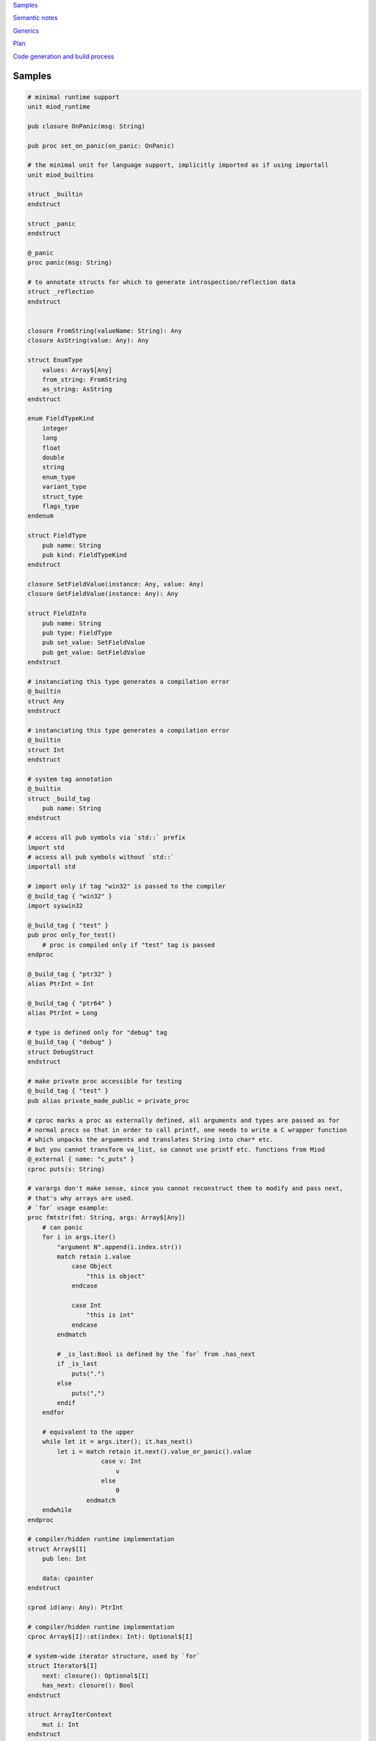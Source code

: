 `Samples`_

`Semantic notes`_

`Generics`_

`Plan`_

`Code generation and build process`_


Samples
-------

.. code-block::

    # minimal runtime support
    unit miod_runtime

    pub closure OnPanic(msg: String)

    pub proc set_on_panic(on_panic: OnPanic)

    # the minimal unit for language support, implicitly imported as if using importall
    unit miod_builtins

    struct _builtin
    endstruct

    struct _panic
    endstruct

    @_panic
    proc panic(msg: String)

    # to annotate structs for which to generate introspection/reflection data
    struct _reflection
    endstruct


    closure FromString(valueName: String): Any
    closure AsString(value: Any): Any

    struct EnumType
        values: Array$[Any]
        from_string: FromString
        as_string: AsString
    endstruct

    enum FieldTypeKind
        integer
        long
        float
        double
        string
        enum_type
        variant_type
        struct_type
        flags_type
    endenum

    struct FieldType
        pub name: String
        pub kind: FieldTypeKind
    endstruct
    
    closure SetFieldValue(instance: Any, value: Any)
    closure GetFieldValue(instance: Any): Any
    
    struct FieldInfo
        pub name: String
        pub type: FieldType
        pub set_value: SetFieldValue
        pub get_value: GetFieldValue
    endstruct

    # instanciating this type generates a compilation error
    @_builtin
    struct Any
    endstruct

    # instanciating this type generates a compilation error
    @_builtin
    struct Int
    endstruct

    # system tag annotation
    @_builtin
    struct _build_tag
        pub name: String
    endstruct

    # access all pub symbols via `std::` prefix
    import std
    # access all pub symbols without `std::`
    importall std

    # import only if tag "win32" is passed to the compiler
    @_build_tag { "win32" }
    import syswin32

    @_build_tag { "test" }
    pub proc only_for_test()
        # proc is compiled only if "test" tag is passed
    endproc

    @_build_tag { "ptr32" }
    alias PtrInt = Int

    @_build_tag { "ptr64" }
    alias PtrInt = Long

    # type is defined only for "debug" tag
    @_build_tag { "debug" }
    struct DebugStruct
    endstruct

    # make private proc accessible for testing
    @_build_tag { "test" }
    pub alias private_made_public = private_proc

    # cproc marks a proc as externally defined, all arguments and types are passed as for
    # normal procs so that in order to call printf, one needs to write a C wrapper function
    # which unpacks the arguments and translates String into char* etc.
    # but you cannot transform va_list, so cannot use printf etc. functions from Miod
    @_external { name: "c_puts" }
    cproc puts(s: String)

    # varargs don't make sense, since you cannot reconstruct them to modify and pass next,
    # that's why arrays are used.
    # `for` usage example:
    proc fmtstr(fmt: String, args: Array$[Any])
        # can panic
        for i in args.iter()
            "argument N".append(i.index.str())
            match retain i.value
                case Object 
                    "this is object"
                endcase
                
                case Int
                    "this is int"
                endcase
            endmatch

            # _is_last:Bool is defined by the `for` from .has_next
            if _is_last
                puts(".")
            else
                puts(",")
            endif
        endfor

        # equivalent to the upper
        while let it = args.iter(); it.has_next()
            let i = match retain it.next().value_or_panic().value
                        case v: Int
                            v
                        else
                            0
                    endmatch
        endwhile
    endproc

    # compiler/hidden runtime implementation
    struct Array$[I]
        pub len: Int

        data: cpointer
    endstruct

    cprod id(any: Any): PtrInt

    # compiler/hidden runtime implementation
    cproc Array$[I]::at(index: Int): Optional$[I]

    # system-wide iterator structure, used by `for`
    struct Iterator$[I]
        next: closure(): Optional$[I]
        has_next: closure(): Bool
    endstruct

    struct ArrayIterContext
        mut i: Int
    endstruct

    struct ArrayItem$[I]
        index: Int
        value: I
    endstruct


    proc Array$[I]::iter(self): Iterator$[ArrayItem$[I]]
        let ctx = ArrayIterContext { i: 0 }
        Iterator$[I] {
            next: closure[ctx, self](): Optional$[ArrayItem$[I]]
                let item = self.at(ctx.i)
                let i = ctx.i
                if lt(i, self.len)
                    ctx.i = add(ctx.i, 1) # retain is implicit for fields and return values
                endif
                match item 
                    case value
                        # automatic generic args
                        Optional$[]::value { ArrayItem$[] { i, value.value } }
                    endcase
                    else
                        # automatic generic args
                        Optional$[]::empty
                endmatch
            endclosure
            has_next: closure[ctx, self](): Bool
                ctx.i < self.len
            endclosure
        }
    endproc
    

    alias Int = Int32
    # public struct type
    pub struct Object
        # public mutable field
        pub mut a: Int, setter set_a # value type

        # field is not allocated, not assigned
        @_not_stored
        s: String, getter get_s # reference type

        # private writable on initialization var
        c: Int
    endstruct

    proc Object::get_s(self): String
        "hello"
    endproc

    proc Object::set_a(self, a: Int)
        self.a = a
    endproc

    # initial syntax
    pub variant Optional$[A]
        empty,
        value { value: A }
    endvariant

    @_panic
    proc Optional$[A]::value_or_panic(self): A
        match self
            case value
                retain self.value
            endcase
        else
            panic("Optional is empty.")
        endmatch
    endproc
    
    proc Optional$[A]::value_or_default(self, default: A): A
        match self
            case value
                retain self.value
            endcase
        else
            default
        endmatch
    endproc
    enum Days
        working
        holiday
    endenum
    

    # simpler alternative
    struct Void
    endstruct

    # implemented as struct with one field to query type for all possible values
    # duplicate types are not checked, i.e. for Optional$[EmptyOptional]
    # at runtime the variants are Empty, Any
    pub variant Optional$[A]
        Void,
        A
    endvariant

    # generic types are not available at runtime, so need better alternative for variant
    # probably need nullability

    pub variant ParseIntResult 
        Int
        Void
    endvariant

    pub proc parse_int(s: String): ParseIntResult
    endproc

    
    const global_const = "aaa"

    flags Access
        read
        write
    endflags

    # flags implicitly defines:
    cproc Access::contains(self, f: Access): Boolean
    cproc Access::union(self, other: Access): Access
    cproc Access::intersection(self, other: Access): Access
    cproc Access::diff(self, other: Access): Access

    # declare proc_addr type titled `Callback`
    pub proc_addr Callback(x: Int): Int
    # declare closure type name
    pub closure CallbackClosure(): Bool

    proc Object::calc(self)
        discard +(self.a, self.c)
    endproc

    proc Object::new(c: Int): Object
        Object {
            a: 0,
            c: c,
        }
    endproc

    proc Object::_op_equals(self, other: Object): Bool
        self.a == other.a && self.c == other.c
    endproc

    # must generate compilation error when any of _op_* called or passed in code
    # also trigger error if initial underscore is used in naming except in std library
    proc Object::_op_retain(self)
    endproc

    proc Object::_op_release(self)
    endproc

    proc Object::_op_free(self)
    endproc

    proc Object::_op_mut_field(self, field_name: String)
    endproc

    proc assignment_test(b: Object, opt: Optional$[Object], any: Any)
        let a = b
        # access to b becomes invalid
        b.c
        match opt
            case value
                let c = opt.value
            endcase
        endmatch

        match any
            case Object
                any.a = 77
            endcase
        endmatch
    endproc

    proc closure_sample()
        let o = Object::new(3)
        let c = "aaa"
        let cl =  closure[weak o, c](x: Int): Bool
            false
        endclosure
    endproc

    @_deep_eq
    struct Deep
        s: String
        o: Object
    endstruct

    proc array_sample()
        # [..,] -- syntactic sugar to construct Array$[] instance
        let a = [1,2,3]

        # mutable array has set_value_at(self, value, index)
        let ma = MutableArray$[]::from([1, 2, 3])
        ma.set_value_at(5, 1)
        assert(ma.at(1).value_or_fail(), 5)

        let da = DynamicArray$[]::from([1, 2, 3])
        da.append(5)
    endproc

    # closure to allow some context, like constants/salts etc
    closure HashProc$[K](item: K): Int

    struct HashMap$[K, V]
        pub len: Int

        hash_proc: HashProc$[K]
    endstruct

    struct KvPair$[K, V]
        pub key: K
        pub value: V
    endstruct

    proc HashMap$[K, V]::new(hash_proc: HashProc$[K])
    endproc

    alias StringHashMap$[V] = HashMap$[String, V]

    proc string_hash_map$[V](): StringHashMap$[V]
        HashMap$[String, V]::new(closure(item: String): Int
            hash_from_string(item)
        endclosure)
    endproc

    proc StringHashMap$[V]::new()
        string_hash_map$[V]()
    endproc

    proc string_hash_map_from$[V](items: Iterator$[KVPair$[String, V]]): HashMap$[String, V]
        let m = string_hash_map$[V]()
        m.insert_all(items)
        m
    endproc

    proc hash_map_sample_init()
        let hm = string_hash_map_from([HashPair$[]{"a", 1}, HashPair$[]{"b", 2}])

    endproc

    # multiple procs can have the same name but different type of the first arg
    @_builtin
    cproc +(a: Int, b: Int): Int
    @_builtin
    cproc +(a: Float, b: Float): Float

    @_builtin
    cproc and(a: Boolean, b: Boolean): Boolean


Semantic notes
--------------

'struct' type is the only reference type, passed by pointer, uses automatic reference counting.
Variables can be annotated with 'weak', 'weak_monitor' to break ref. cycles. 'weak_monitor' is for
cache etc.

Primitive types are numeric 8..64 bit integers, floats, boolean, flags, enums, they are copied on
assignment, boxed/unboxed automatically in generics. 'retain', 'weak' keywords generate error on them.

Discarded the idea for now: Operator '==' calls '_op_equals', if it's defined or compares hidden
pointer value otherwise.  @_deep_eq annotation implements deep comparison instead.

Comparison operators are available only for numeric types. For comparing hidden pointer values
use operator 'is'. To compare string values there're procedures 'equals', 'compare'.

Identifier names with starting '_' are reserved.

Assignment operator '=' moves pointer, invalidates source pointer if 'retain' keyword is not used,
copies primitive types.

Instance is retained on assignment, on passing as proc argument, closure capture.

'_op_retain', '_op_release', '_op_free' procedures when defined can add logic triggered on
refcounter modifications.

'_op_mut_field' proc is called on mutable field being written.

Fields can have setters, getters

Private fields are accessible only from attached procs (StructName::proc_name).



Generics
--------

At the first iteration of the language, generics are implemented as syntactic sugar only. An instance
of a generic structure does not have information on the actual types it was constructed for.
Otherwise every instance would have to store that information, which includes not only the types used
for the structure but the inner types as well, e.g. an array of generic arrays: Array$[Array$[Int]]...

So when converting from an Any instance only the Any type is used for all the generic arguments:

.. code-block::

    let a = [1,2,3]

    let my_any: Any = a

    match my_any
        case Array$[Int]
            // error, will not compile!
        endcase
        case Array
            // now available iter function but as if declared as
            // returning Iterator$[ArrayItem$[Any]]
            for item in my_any.iter()
                let result = match item.value
                    case Int
                        gt(item.value, 1)
                    endcase
                    else
                        false
                endmatch
            endfor
        endcase
    endmatch


Match
-----

'match' keyword matches on enum, variant, type. Variant and type match reintroduce variable type.


Plan
----

- proc
- call proc
- cproc
- let, let mut
- struct
- retain, release, weak
- annotations
- match
- enum
- variant
- closure
- flags
- for, while, if
- alias support
- imports
- global const for primitive types and strings
- generics
- alias with generics
- automatic generic types substitution based on code: let a = KVPair$[] {"a", 1}
- automatic instance construction type: let a: Array$[KVPair$[]] = [{"a", 1}, {"b", 3}]
- getters, setters, op_mut
- _op_retain, _op_release, _op_free -- must be called when operated on Any instance as well.
- _op_mut_field -- must be called when operated on Any instance, and via reflection.
- reflection & introspection
- proc_addr (needed only for optimization?)
- _op_eq, deep_eq -- optional, do we really need it? 'is, ==' vs only '==' -- python vs java style?

Code generation and build process
---------------------------------

Compiler adds system library to the unit search path. System library C code is referenced
in the cmake scripts.

*@_build_tag* annotation marks code for conditional compilation.
The code element is compiled only if one of the current build tags matches any from the 
associated annotations.